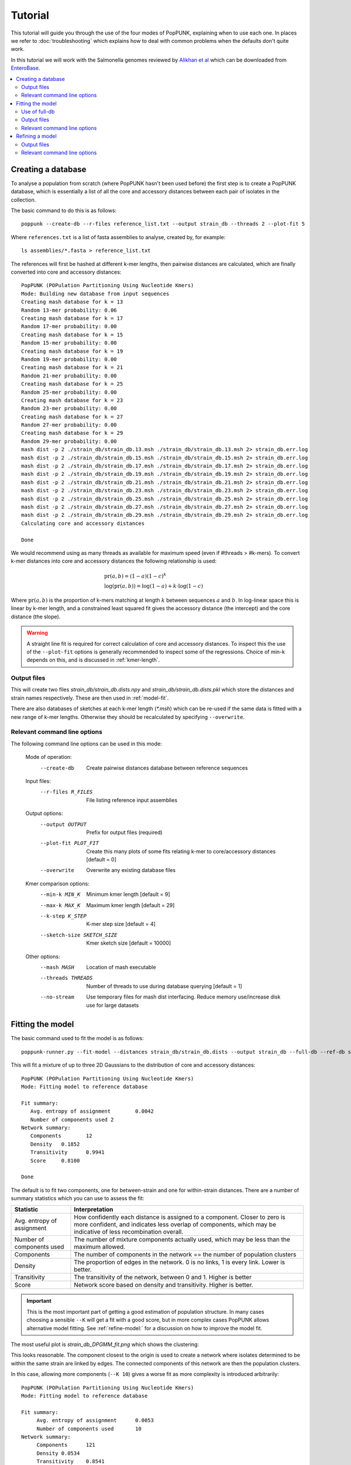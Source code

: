 Tutorial
========

.. |nbsp| unicode:: 0xA0
   :trim:

This tutorial will guide you through the use of the four modes of PopPUNK,
explaining when to use each one. In places we refer to :doc:`troubleshooting`
which explains how to deal with common problems when the defaults don't quite
work.

In this tutorial we will work with the Salmonella genomes reviewed by `Alikhan
et al <https://doi.org/10.1371/journal.pgen.1007261>`_ which can be downloaded
from `EnteroBase <https://enterobase.warwick.ac.uk/species/senterica/search_strains?query=workspace:9641>`_.

.. contents::
   :local:

Creating a database
-------------------
To analyse a population from scratch (where PopPUNK hasn't been used before)
the first step is to create a PopPUNK database, which is essentially a list of
all the core and accessory distances between each pair of isolates in the
collection.

The basic command to do this is as follows::

   poppunk --create-db --r-files reference_list.txt --output strain_db --threads 2 --plot-fit 5

Where ``references.txt`` is a list of fasta assemblies to analyse, created by,
for example::

   ls assemblies/*.fasta > reference_list.txt

The references will first be hashed at different k-mer lengths, then pairwise
distances are calculated, which are finally converted into core and accessory
distances::

   PopPUNK (POPulation Partitioning Using Nucleotide Kmers)
   Mode: Building new database from input sequences
   Creating mash database for k = 13
   Random 13-mer probability: 0.06
   Creating mash database for k = 17
   Random 17-mer probability: 0.00
   Creating mash database for k = 15
   Random 15-mer probability: 0.00
   Creating mash database for k = 19
   Random 19-mer probability: 0.00
   Creating mash database for k = 21
   Random 21-mer probability: 0.00
   Creating mash database for k = 25
   Random 25-mer probability: 0.00
   Creating mash database for k = 23
   Random 23-mer probability: 0.00
   Creating mash database for k = 27
   Random 27-mer probability: 0.00
   Creating mash database for k = 29
   Random 29-mer probability: 0.00
   mash dist -p 2 ./strain_db/strain_db.13.msh ./strain_db/strain_db.13.msh 2> strain_db.err.log
   mash dist -p 2 ./strain_db/strain_db.15.msh ./strain_db/strain_db.15.msh 2> strain_db.err.log
   mash dist -p 2 ./strain_db/strain_db.17.msh ./strain_db/strain_db.17.msh 2> strain_db.err.log
   mash dist -p 2 ./strain_db/strain_db.19.msh ./strain_db/strain_db.19.msh 2> strain_db.err.log
   mash dist -p 2 ./strain_db/strain_db.21.msh ./strain_db/strain_db.21.msh 2> strain_db.err.log
   mash dist -p 2 ./strain_db/strain_db.23.msh ./strain_db/strain_db.23.msh 2> strain_db.err.log
   mash dist -p 2 ./strain_db/strain_db.25.msh ./strain_db/strain_db.25.msh 2> strain_db.err.log
   mash dist -p 2 ./strain_db/strain_db.27.msh ./strain_db/strain_db.27.msh 2> strain_db.err.log
   mash dist -p 2 ./strain_db/strain_db.29.msh ./strain_db/strain_db.29.msh 2> strain_db.err.log
   Calculating core and accessory distances

   Done

We would recommend using as many threads as available for maximum speed (even
if #threads > #k-mers). To convert k-mer distances into core and accessory
distances the following relationship is used:

.. math::

   & \mathrm{pr}(a, b) = (1-a)(1-c)^k \\
   & \log (\mathrm{pr}(a, b)) = \log(1-a) + k \cdot \log(1-c)

Where :math:`\mathrm{pr}(a, b)` is the proportion of k-mers matching at length
:math:`k` between sequences :math:`a` and :math:`b`. In log-linear space this is
linear by k-mer length, and a constrained least squared fit gives the accessory
distance (the intercept) and the core distance (the slope).

.. warning::
   A straight line fit is required for correct calculation of core and
   accessory distances. To inspect this the use of the ``--plot-fit`` options
   is generally recommended to inspect some of the regressions. Choice of min-k
   depends on this, and is discussed in :ref:`kmer-length`.

Output files
^^^^^^^^^^^^
This will create two files `strain_db/strain_db.dists.npy` and `strain_db/strain_db.dists.pkl` which
store the distances and strain names respectively. These are then used in
:ref:`model-fit`.

There are also databases of sketches at each k-mer length (`*.msh`) which can
be re-used if the same data is fitted with a new range of k-mer lengths.
Otherwise they should be recalculated by specifying ``--overwrite``.

Relevant command line options
^^^^^^^^^^^^^^^^^^^^^^^^^^^^^
The following command line options can be used in this mode:

   Mode of operation:
     --create-db           Create pairwise distances database between reference
                           sequences
   Input files:
     --r-files R_FILES     File listing reference input assemblies

   Output options:
     --output OUTPUT       Prefix for output files (required)
     --plot-fit PLOT_FIT   Create this many plots of some fits relating k-mer to
                           core/accessory distances [default = 0]
     --overwrite           Overwrite any existing database files

   Kmer comparison options:
     --min-k MIN_K         Minimum kmer length [default = 9]
     --max-k MAX_K         Maximum kmer length [default = 29]
     --k-step K_STEP       K-mer step size [default = 4]
     --sketch-size SKETCH_SIZE
                           Kmer sketch size [default = 10000]

   Other options:
     --mash MASH           Location of mash executable
     --threads THREADS     Number of threads to use during database querying
                           [default = 1]
     --no-stream           Use temporary files for mash dist interfacing. Reduce
                           memory use/increase disk use for large datasets

.. _model-fit:

Fitting the model
-----------------

The basic command used to fit the model is as follows::

   poppunk-runner.py --fit-model --distances strain_db/strain_db.dists --output strain_db --full-db --ref-db strain_db --K 2

This will fit a mixture of up to three 2D Gaussians to the distribution of core and
accessory distances::

   PopPUNK (POPulation Partitioning Using Nucleotide Kmers)
   Mode: Fitting model to reference database

   Fit summary:
      Avg. entropy of assignment	0.0042
      Number of components used	2
   Network summary:
      Components	12
      Density	0.1852
      Transitivity	0.9941
      Score	0.8100

   Done

The default is to fit two components, one for between-strain and one for
within-strain distances. There are a number of summary statistics which you can use to assess the fit:

==========================  ==============
Statistic                   Interpretation
==========================  ==============
Avg. entropy of assignment  How confidently each distance is assigned to a component. Closer to zero is more confident, and indicates less overlap of components, which may be indicative of less recombination overall.
Number of components used   The number of mixture components actually used, which may be less than the maximum allowed.
Components                  The number of components in the network == the number of population clusters
Density                     The proportion of edges in the network. 0 is no links, 1 is every link. Lower is better.
Transitivity                The transitivity of the network, between 0 and 1. Higher is better
Score                       Network score based on density and transitivity. Higher is better.
==========================  ==============

.. important::
   This is the most important part of getting a good estimation of population
   structure. In many cases choosing a sensible ``--K`` will get a fit with
   a good score, but in more complex cases PopPUNK allows alternative
   model fitting. See :ref:`refine-model:` for a discussion on how to improve
   the model fit.

The most useful plot is `strain_db_DPGMM_fit.png` which shows the clustering:

.. image:: DPGMM_fit_K2.png
   :alt:  2D fit to distances (K = 2)
   :align: center

This looks reasonable. The component closest to the origin is used to create a network where isolates
determined to be within the same strain are linked by edges. The connected components of
this network are then the population clusters.

In this case, allowing more components (``--K 10``) gives a worse
fit as more complexity is introduced arbitrarily::

   PopPUNK (POPulation Partitioning Using Nucleotide Kmers)
   Mode: Fitting model to reference database

   Fit summary:
   	Avg. entropy of assignment	0.0053
   	Number of components used	10
   Network summary:
   	Components	121
   	Density	0.0534
   	Transitivity	0.8541
   	Score	0.8085

   Done

.. image:: DPGMM_fit_K10.png
   :alt:  2D fit to distances (K = 10)
   :align: center

In this case the fit is too conservative, and the network has a high number of
components.

Once you have a good fit, run again with the ``--microreact`` option (and
``--rapidnj`` if you have `rapidnj <http://birc.au.dk/software/rapidnj/>`_ installed).
This will create output files which can dragged and dropped into `Microreact <https://microreact.org/>`_
for visualisation of the results.

Drag the files `strain_db_microreact_clusters.csv`, `strain_db_perplexity5.0_accessory_tsne`, and
`strain_db_core_NJ_microreact.nwk` onto Microreact. For this example, the output is at https://microreact.org/project/Skg0j9sjz
(this also includes a CSV of additional metadata downloaded from EnteroBase and supplied to
PopPUNK with ``--info-csv``).

.. image:: microreact.png
   :alt:  Microreact plot of results
   :align: center

The left panel shows the tree from the core distances, and the right panel the
embedding of accessory distances (at perplexity 30). Differences in clustering between the two can
be informative of separate core and accessory evolution, but in this case they
are correlated as expected for strains. Tips are coloured by the PopPUNK inferred cluster.

.. note::
   t-SNE can be sensitive to the ``--perplexity`` parameter provided. This can
   be re-run as necessary by changing the parameter value. Use a value between
   5 and 50, but see :ref:`perplexity` for further discussion.

Use of full-db
^^^^^^^^^^^^^^
By default the ``--full-db`` option is off. When on this will keep every sample in the
analysis in the database for future querying.

When off (the default) representative samples will be picked from each cluster
by choosing only one reference sample from each clique (where all samples in
a clqiue have a within-cluster link to all other samples in the clique). This
can significantly reduce the database size for future querying without loss of
accuracy. Representative samples are written out to a .refs file, and a new
database is sketched for future distance comparison.

In the case of the example above, this reduces from 848 to 14 representatives (one for
each of the twelve clusters, except for 3 and 6 which have two each).

.. _fit-files:

Output files
^^^^^^^^^^^^
* strain_db.search.out -- the core and accessory distances between all
  pairs.
* strain_db_DPGMM_fit.png -- scatter plot of all distances, and mixture model
  fit and assignment.
* strain_db_DPGMM_fit_contours.png -- contours of likelihood function fitted to
  data (blue low -> yellow high). The thick red line is the decision boundary between
  within- and between-strain components.
* strain_db_distanceDistribution.png -- scatter plot of the distance
  distribution fitted by the model, and a kernel-density estimate.
* strain_db.csv -- isolate names and the cluster assigned.
* strain_db.png -- unclustered distribution of
  distances used in the fit (subsampled from total).
* strain_db.npz -- save fit parameters.
* strain_db.refs -- representative references in the new database (unless
  ``--full-db`` was used).

If ``--microreact`` was used:

* strain_db_core_dists.csv -- matrix of pairwise core distances.
* strain_db_acc_dists.csv -- matrix of pairwise accessory distances.
* strain_db_core_NJ_microreact.nwk -- neighbour joining tree using core
  distances (for microreact).
* strain_db_perplexity5.0_accessory_tsne.dot -- t-SNE embedding of
  accessory distances at given perplexity (for microreact).
* strain_db_microreact_clusters.csv -- cluster assignments plus any epi
  data added with the ``--info-csv`` option (for microreact).

If ``--cytoscape`` was used:

* strain_db_cytoscape.csv -- cluster assignments plus any epi data added
  with the ``--info-csv`` option (for cytoscape).
* strain_db_cytoscape.graphml -- XML representation of resulting network
  (for cytoscape).

Relevant command line options
^^^^^^^^^^^^^^^^^^^^^^^^^^^^^
The following command line options can be used in this mode:

   Mode of operation:
     --fit-model           Fit a mixture model to a reference database

   Input files:
     --ref-db REF_DB       Location of built reference database
     --distances DISTANCES
                           Prefix of input pickle of pre-calculated distances

   Output options:
     --output OUTPUT       Prefix for output files (required)
     --full-db             Keep full reference database, not just representatives
     --overwrite           Overwrite any existing database files

   Mixture model options:
     --K K                 Maximum number of mixture components (EM only)
                           [default = 2]
     --priors PRIORS       File specifying model priors. See documentation for
                           help
     --bgmm                Use ADVI rather than EM to fit the mixture model
     --t-dist              Use a mixture of t distributions rather than Gaussians
                           (ADVI only)

   Further analysis options:
     --microreact          Generate output files for microreact visualisation
     --cytoscape           Generate network output files for Cytoscape
     --rapidnj RAPIDNJ     Path to rapidNJ binary to build NJ tree for Microreact
     --perplexity PERPLEXITY
                           Perplexity used to calculate t-SNE projection (with
                           --microreact) [default=5.0]
     --info-csv INFO_CSV   Epidemiological information CSV formatted for
                           microreact (with --microreact or --cytoscape)

   Other options:
     --mash MASH           Location of mash executable
     --threads THREADS     Number of threads to use during database querying
                           [default = 1]

.. note::
   Threads will only be used if ``--full-db`` is *not* specified and sketching
   of the representatives is performed at the end.

.. _refine-model:

Refining a model
-------------------
In species with a relatively high recombination rate the distinction between
the within- and between-strain distributions may be blurred in core and
accessory space. This does not give the mixture model enough information to
draw a good boundary as the likelihood is very flat in this region.

See this example of 616 *S.*\ |nbsp| \ *pneumoniae* genomes with the DPGMM fit. These genomes were collected from Massachusetts,
first reported `here <https://www.nature.com/articles/ng.2625>`__ and can be accessed
`here <https://www.nature.com/articles/sdata201558>`__.

.. image:: pneumo_unrefined.png
   :alt:  A bad DPGMM fit
   :align: center

Although the score of this fit looks ok (0.904), inspection of the network and
microreact reveals that it is too liberal and clusters have been merged. This
is because some of the blur between the origin and the central distribution has
been included, and connected clusters together erroneously.

The likelihood of the model fit and the decision boundary looks like this:

.. image:: pneumo_likelihood.png
   :alt:  The likelihood and decision boundary of the above fit
   :align: center

Using the core and accessory distributions alone does not give much information
about exactly where to put the boundary, and the only way to fix this would be
by specifying strong priors on the weights of the distributions. Fortunately
the network properties give information in the region, and we can use
``--refine-fit`` to tweak the existing fit and pick a better boundary.

Run::

   poppunk --refine-model --distances strain_db/strain_db.dists --output strain_db --full-db --ref-db strain_db --threads 4

Briefly:

* A line between the within- and between-strain means is constructed
* The point on this line where samples go from being assigned as within-strain to between-strain is used as the starting point
* A line normal to the first line, passing through this point is constructed. The triangle formed by this line and the x- and y-axes is now the decision boundary. Points within this line are within-strain.
* The starting point is shifted by a distance along the first line, and a new decision boundary formed in the same way. The network is reconstructed.
* The shift of the starting point is optimised, as judged by the network score. First globally by a grid search, then locally near the global optimum.

If the mixture model does not give any sort of reasonable fit to the points,
see :ref:`manual-start` for details about how to set the starting parameters
for this mode manually.

The score is a function of transitivity (which is expected to be high, as
everything within a cluster should be the same strain as everything else in the
cluster) and density (which should be low, as there are far fewer within- than
between-strain links).

Here is the refined fit, which has a score of 0.939, and 62 rather than 32
components:

.. image:: pneumo_refined.png
   :alt:  The refined fit
   :align: center

Which, looking at the `microreact output <https://microreact.org/project/SJxxLMcaf>`__, is much better:

.. image:: refined_microreact.png
   :alt:  The refined fit, in microreact
   :align: center

Output files
^^^^^^^^^^^^
The files are as for ``--fit-model`` (:ref:`fit-files`), and also include:

* strain_db_refined_fit.png -- A plot of the new linear boundary, and core and
  accessory distances coloured by assignment to either side of this boundary.
* strain_db_refined_fit.npz -- The saved parameters of the refined fit.

Relevant command line options
^^^^^^^^^^^^^^^^^^^^^^^^^^^^^
The following command line options can be used in this mode:

   Mode of operation:
     --refine-model           Fit a mixture model to a reference database

   Input files:
     --ref-db REF_DB       Location of built reference database
     --distances DISTANCES
                           Prefix of input pickle of pre-calculated distances

   Output options:
     --output OUTPUT       Prefix for output files (required)
     --full-db             Keep full reference database, not just representatives
     --overwrite           Overwrite any existing database files

   Refine model options:
     --pos-shift POS_SHIFT
                           Maximum amount to move the boundary away from origin
                           [default = 0.2]
     --neg-shift NEG_SHIFT
                           Maximum amount to move the boundary towards the origin
                           [default = 0.4]
     --manual-start MANUAL_START
                           A file containing information for a start point. See
                           documentation for help.
     --no-local            Do not perform the local optimization step (speed up
                           on very large datasets)

   Further analysis options:
     --microreact          Generate output files for microreact visualisation
     --cytoscape           Generate network output files for Cytoscape
     --rapidnj RAPIDNJ     Path to rapidNJ binary to build NJ tree for Microreact
     --perplexity PERPLEXITY
                           Perplexity used to calculate t-SNE projection (with
                           --microreact) [default=5.0]
     --info-csv INFO_CSV   Epidemiological information CSV formatted for
                           microreact (with --microreact or --cytoscape)

   Other options:
     --mash MASH           Location of mash executable
     --threads THREADS     Number of threads to use during database querying
                           [default = 1]

.. note::
   Threads are used for the global optimisation step only. If the local
   optimisation step is slow, turn it off with ``--no-local``.

